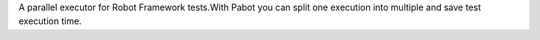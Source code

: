 A parallel executor for Robot Framework tests.With Pabot you can split one execution into multiple and save test execution time.


